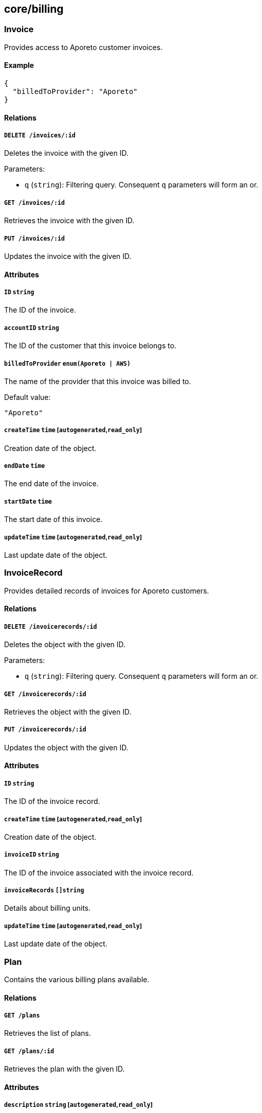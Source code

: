 == core/billing

=== Invoice

Provides access to Aporeto customer invoices.

==== Example

[source,json]
----
{
  "billedToProvider": "Aporeto"
}
----

==== Relations

===== `DELETE /invoices/:id`

Deletes the invoice with the given ID.

Parameters:

* `q` (`string`): Filtering query. Consequent `q` parameters will form
an or.

===== `GET /invoices/:id`

Retrieves the invoice with the given ID.

===== `PUT /invoices/:id`

Updates the invoice with the given ID.

==== Attributes

===== `ID` `string`

The ID of the invoice.

===== `accountID` `string`

The ID of the customer that this invoice belongs to.

===== `billedToProvider` `enum(Aporeto | AWS)`

The name of the provider that this invoice was billed to.

Default value:

[source,json]
----
"Aporeto"
----

===== `createTime` `time` [`autogenerated`,`read_only`]

Creation date of the object.

===== `endDate` `time`

The end date of the invoice.

===== `startDate` `time`

The start date of this invoice.

===== `updateTime` `time` [`autogenerated`,`read_only`]

Last update date of the object.

=== InvoiceRecord

Provides detailed records of invoices for Aporeto customers.

==== Relations

===== `DELETE /invoicerecords/:id`

Deletes the object with the given ID.

Parameters:

* `q` (`string`): Filtering query. Consequent `q` parameters will form
an or.

===== `GET /invoicerecords/:id`

Retrieves the object with the given ID.

===== `PUT /invoicerecords/:id`

Updates the object with the given ID.

==== Attributes

===== `ID` `string`

The ID of the invoice record.

===== `createTime` `time` [`autogenerated`,`read_only`]

Creation date of the object.

===== `invoiceID` `string`

The ID of the invoice associated with the invoice record.

===== `invoiceRecords` `[]string`

Details about billing units.

===== `updateTime` `time` [`autogenerated`,`read_only`]

Last update date of the object.

=== Plan

Contains the various billing plans available.

==== Relations

===== `GET /plans`

Retrieves the list of plans.

===== `GET /plans/:id`

Retrieves the plan with the given ID.

==== Attributes

===== `description` `string` [`autogenerated`,`read_only`]

Contains the description of the plan.

===== `key` `string` [`autogenerated`,`read_only`]

Contains the key identifier of the plan.

===== `name` `string` [`autogenerated`,`read_only`]

Contains the name of the plan.
